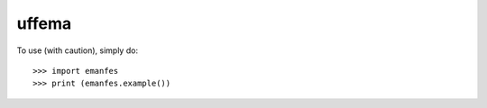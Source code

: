 uffema
--------

To use (with caution), simply do::

    >>> import emanfes
    >>> print (emanfes.example())